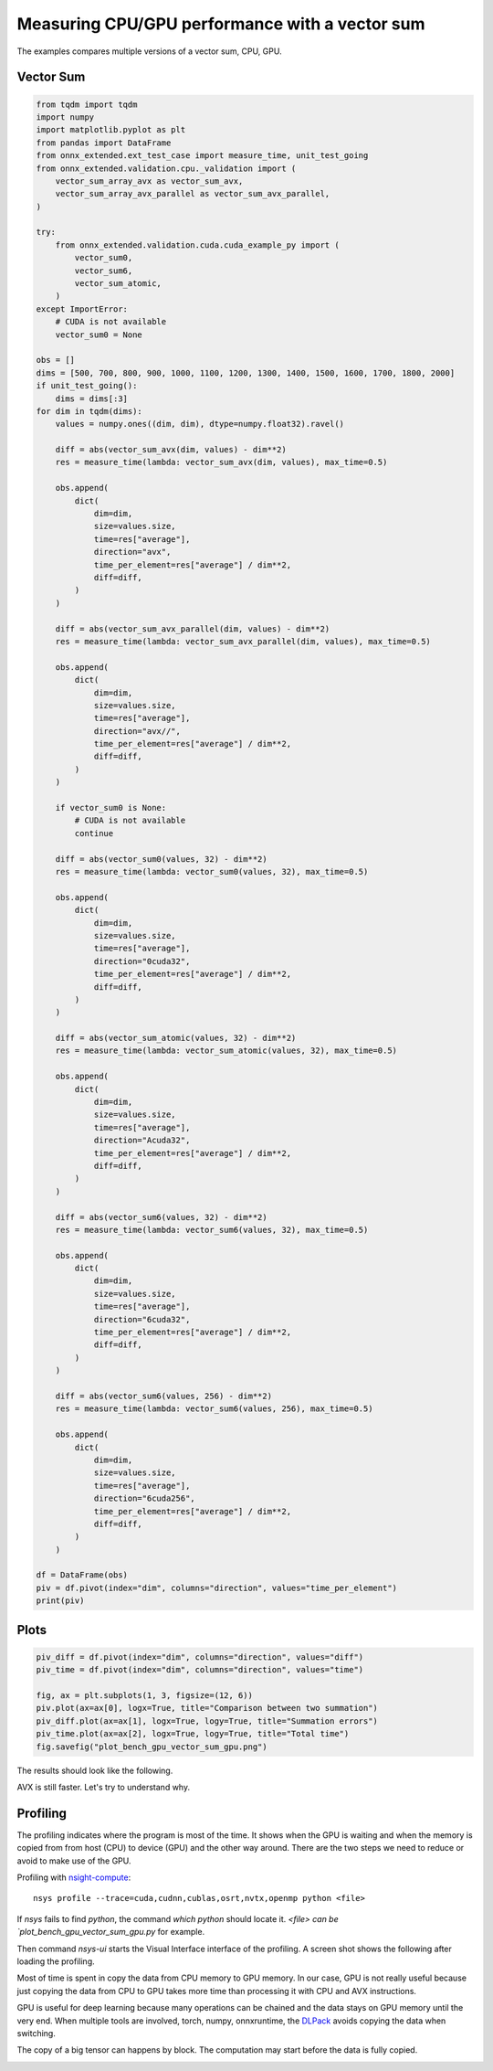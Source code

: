 
.. DO NOT EDIT.
.. THIS FILE WAS AUTOMATICALLY GENERATED BY SPHINX-GALLERY.
.. TO MAKE CHANGES, EDIT THE SOURCE PYTHON FILE:
.. "auto_examples/plot_bench_gpu_vector_sum_gpu.py"
.. LINE NUMBERS ARE GIVEN BELOW.

.. only:: html

    .. note::
        :class: sphx-glr-download-link-note

        :ref:`Go to the end <sphx_glr_download_auto_examples_plot_bench_gpu_vector_sum_gpu.py>`
        to download the full example code

.. rst-class:: sphx-glr-example-title

.. _sphx_glr_auto_examples_plot_bench_gpu_vector_sum_gpu.py:


Measuring CPU/GPU performance with a vector sum
===============================================

The examples compares multiple versions of a vector sum,
CPU, GPU.

Vector Sum
++++++++++

.. GENERATED FROM PYTHON SOURCE LINES 11-131

.. code-block:: default

    from tqdm import tqdm
    import numpy
    import matplotlib.pyplot as plt
    from pandas import DataFrame
    from onnx_extended.ext_test_case import measure_time, unit_test_going
    from onnx_extended.validation.cpu._validation import (
        vector_sum_array_avx as vector_sum_avx,
        vector_sum_array_avx_parallel as vector_sum_avx_parallel,
    )

    try:
        from onnx_extended.validation.cuda.cuda_example_py import (
            vector_sum0,
            vector_sum6,
            vector_sum_atomic,
        )
    except ImportError:
        # CUDA is not available
        vector_sum0 = None

    obs = []
    dims = [500, 700, 800, 900, 1000, 1100, 1200, 1300, 1400, 1500, 1600, 1700, 1800, 2000]
    if unit_test_going():
        dims = dims[:3]
    for dim in tqdm(dims):
        values = numpy.ones((dim, dim), dtype=numpy.float32).ravel()

        diff = abs(vector_sum_avx(dim, values) - dim**2)
        res = measure_time(lambda: vector_sum_avx(dim, values), max_time=0.5)

        obs.append(
            dict(
                dim=dim,
                size=values.size,
                time=res["average"],
                direction="avx",
                time_per_element=res["average"] / dim**2,
                diff=diff,
            )
        )

        diff = abs(vector_sum_avx_parallel(dim, values) - dim**2)
        res = measure_time(lambda: vector_sum_avx_parallel(dim, values), max_time=0.5)

        obs.append(
            dict(
                dim=dim,
                size=values.size,
                time=res["average"],
                direction="avx//",
                time_per_element=res["average"] / dim**2,
                diff=diff,
            )
        )

        if vector_sum0 is None:
            # CUDA is not available
            continue

        diff = abs(vector_sum0(values, 32) - dim**2)
        res = measure_time(lambda: vector_sum0(values, 32), max_time=0.5)

        obs.append(
            dict(
                dim=dim,
                size=values.size,
                time=res["average"],
                direction="0cuda32",
                time_per_element=res["average"] / dim**2,
                diff=diff,
            )
        )

        diff = abs(vector_sum_atomic(values, 32) - dim**2)
        res = measure_time(lambda: vector_sum_atomic(values, 32), max_time=0.5)

        obs.append(
            dict(
                dim=dim,
                size=values.size,
                time=res["average"],
                direction="Acuda32",
                time_per_element=res["average"] / dim**2,
                diff=diff,
            )
        )

        diff = abs(vector_sum6(values, 32) - dim**2)
        res = measure_time(lambda: vector_sum6(values, 32), max_time=0.5)

        obs.append(
            dict(
                dim=dim,
                size=values.size,
                time=res["average"],
                direction="6cuda32",
                time_per_element=res["average"] / dim**2,
                diff=diff,
            )
        )

        diff = abs(vector_sum6(values, 256) - dim**2)
        res = measure_time(lambda: vector_sum6(values, 256), max_time=0.5)

        obs.append(
            dict(
                dim=dim,
                size=values.size,
                time=res["average"],
                direction="6cuda256",
                time_per_element=res["average"] / dim**2,
                diff=diff,
            )
        )

    df = DataFrame(obs)
    piv = df.pivot(index="dim", columns="direction", values="time_per_element")
    print(piv)






.. rst-class:: sphx-glr-script-out

 .. code-block:: none

      0%|          | 0/14 [00:00<?, ?it/s]      7%|7         | 1/14 [00:03<00:50,  3.87s/it]     14%|#4        | 2/14 [00:13<01:26,  7.17s/it]     21%|##1       | 3/14 [00:17<01:02,  5.67s/it]     29%|##8       | 4/14 [00:36<01:49, 10.91s/it]     36%|###5      | 5/14 [00:41<01:19,  8.79s/it]     43%|####2     | 6/14 [00:54<01:23, 10.44s/it]     50%|#####     | 7/14 [01:05<01:14, 10.57s/it]     57%|#####7    | 8/14 [01:24<01:19, 13.24s/it]     64%|######4   | 9/14 [01:42<01:13, 14.63s/it]     71%|#######1  | 10/14 [01:46<00:46, 11.52s/it]     79%|#######8  | 11/14 [01:51<00:28,  9.55s/it]     86%|########5 | 12/14 [01:56<00:16,  8.00s/it]     93%|#########2| 13/14 [02:04<00:08,  8.05s/it]    100%|##########| 14/14 [02:11<00:00,  7.63s/it]    100%|##########| 14/14 [02:11<00:00,  9.38s/it]
    direction       0cuda32      6cuda256       6cuda32       Acuda32           avx         avx//
    dim                                                                                          
    500        1.181641e-08  1.345400e-08  1.410174e-08  9.197381e-08  5.356410e-10  9.517533e-10
    700        8.027340e-09  8.687643e-09  9.185914e-09  6.432641e-08  9.622454e-10  1.894896e-09
    800        1.322138e-08  8.278698e-09  9.314792e-09  7.457594e-08  7.508841e-10  1.150001e-08
    900        8.297663e-09  8.669644e-09  8.719653e-09  7.039077e-08  1.412792e-09  3.496707e-09
    1000       7.746498e-09  6.723199e-09  7.186971e-09  6.473864e-08  1.316828e-09  3.257170e-09
    1100       9.454735e-09  6.034921e-09  6.974243e-09  6.529125e-08  1.416969e-09  4.857414e-09
    1200       7.214382e-09  5.636405e-09  6.285408e-09  6.241749e-08  8.808762e-10  3.975563e-09
    1300       7.810209e-09  6.051327e-09  6.062795e-09  7.308626e-08  1.237137e-09  5.696840e-09
    1400       1.701166e-08  5.082336e-09  5.524672e-09  6.865366e-08  1.597392e-09  7.970353e-09
    1500       6.411862e-09  5.295806e-09  5.659262e-09  5.933988e-08  1.666052e-09  5.514271e-09
    1600       6.132204e-09  4.616231e-09  5.769171e-09  5.958209e-08  1.562252e-09  4.656670e-09
    1700       4.357651e-09  5.286932e-09  5.599310e-09  6.009173e-08  1.344157e-09  2.825355e-09
    1800       5.477418e-09  4.636300e-09  4.220067e-09  5.965470e-08  1.330121e-09  3.942129e-09
    2000       4.434196e-09  5.291751e-09  3.988259e-09  5.825104e-08  1.083512e-09  2.771634e-09




.. GENERATED FROM PYTHON SOURCE LINES 132-134

Plots
+++++

.. GENERATED FROM PYTHON SOURCE LINES 134-144

.. code-block:: default


    piv_diff = df.pivot(index="dim", columns="direction", values="diff")
    piv_time = df.pivot(index="dim", columns="direction", values="time")

    fig, ax = plt.subplots(1, 3, figsize=(12, 6))
    piv.plot(ax=ax[0], logx=True, title="Comparison between two summation")
    piv_diff.plot(ax=ax[1], logx=True, logy=True, title="Summation errors")
    piv_time.plot(ax=ax[2], logx=True, logy=True, title="Total time")
    fig.savefig("plot_bench_gpu_vector_sum_gpu.png")




.. image-sg:: /auto_examples/images/sphx_glr_plot_bench_gpu_vector_sum_gpu_001.png
   :alt: Comparison between two summation, Summation errors, Total time
   :srcset: /auto_examples/images/sphx_glr_plot_bench_gpu_vector_sum_gpu_001.png
   :class: sphx-glr-single-img





.. GENERATED FROM PYTHON SOURCE LINES 145-184

The results should look like the following.

.. image:: ../_static/vector_sum6_results.png

AVX is still faster. Let's try to understand why.

Profiling
+++++++++

The profiling indicates where the program is most of the time.
It shows when the GPU is waiting and when the memory is copied from
from host (CPU) to device (GPU) and the other way around. There are
the two steps we need to reduce or avoid to make use of the GPU.

Profiling with `nsight-compute <https://developer.nvidia.com/nsight-compute>`_:

::

    nsys profile --trace=cuda,cudnn,cublas,osrt,nvtx,openmp python <file>

If `nsys` fails to find `python`, the command `which python` should locate it.
`<file> can be `plot_bench_gpu_vector_sum_gpu.py` for example.

Then command `nsys-ui` starts the Visual Interface interface of the profiling.
A screen shot shows the following after loading the profiling.

.. image:: ../_static/vector_sum6.png

Most of time is spent in copy the data from CPU memory to GPU memory.
In our case, GPU is not really useful because just copying the data from CPU
to GPU takes more time than processing it with CPU and AVX instructions.

GPU is useful for deep learning because many operations can be chained and
the data stays on GPU memory until the very end. When multiple tools are involved,
torch, numpy, onnxruntime, the `DLPack <https://github.com/dmlc/dlpack>`_
avoids copying the data when switching.

The copy of a big tensor can happens by block. The computation may start
before the data is fully copied.


.. rst-class:: sphx-glr-timing

   **Total running time of the script:** ( 2 minutes  18.607 seconds)


.. _sphx_glr_download_auto_examples_plot_bench_gpu_vector_sum_gpu.py:

.. only:: html

  .. container:: sphx-glr-footer sphx-glr-footer-example




    .. container:: sphx-glr-download sphx-glr-download-python

      :download:`Download Python source code: plot_bench_gpu_vector_sum_gpu.py <plot_bench_gpu_vector_sum_gpu.py>`

    .. container:: sphx-glr-download sphx-glr-download-jupyter

      :download:`Download Jupyter notebook: plot_bench_gpu_vector_sum_gpu.ipynb <plot_bench_gpu_vector_sum_gpu.ipynb>`


.. only:: html

 .. rst-class:: sphx-glr-signature

    `Gallery generated by Sphinx-Gallery <https://sphinx-gallery.github.io>`_
